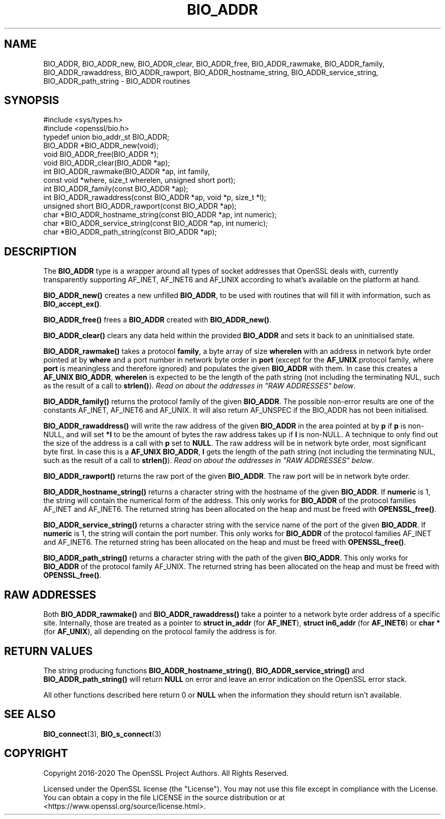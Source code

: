 .\" -*- mode: troff; coding: utf-8 -*-
.\" Automatically generated by Pod::Man 5.0102 (Pod::Simple 3.45)
.\"
.\" Standard preamble:
.\" ========================================================================
.de Sp \" Vertical space (when we can't use .PP)
.if t .sp .5v
.if n .sp
..
.de Vb \" Begin verbatim text
.ft CW
.nf
.ne \\$1
..
.de Ve \" End verbatim text
.ft R
.fi
..
.\" \*(C` and \*(C' are quotes in nroff, nothing in troff, for use with C<>.
.ie n \{\
.    ds C` ""
.    ds C' ""
'br\}
.el\{\
.    ds C`
.    ds C'
'br\}
.\"
.\" Escape single quotes in literal strings from groff's Unicode transform.
.ie \n(.g .ds Aq \(aq
.el       .ds Aq '
.\"
.\" If the F register is >0, we'll generate index entries on stderr for
.\" titles (.TH), headers (.SH), subsections (.SS), items (.Ip), and index
.\" entries marked with X<> in POD.  Of course, you'll have to process the
.\" output yourself in some meaningful fashion.
.\"
.\" Avoid warning from groff about undefined register 'F'.
.de IX
..
.nr rF 0
.if \n(.g .if rF .nr rF 1
.if (\n(rF:(\n(.g==0)) \{\
.    if \nF \{\
.        de IX
.        tm Index:\\$1\t\\n%\t"\\$2"
..
.        if !\nF==2 \{\
.            nr % 0
.            nr F 2
.        \}
.    \}
.\}
.rr rF
.\" ========================================================================
.\"
.IX Title "BIO_ADDR 3"
.TH BIO_ADDR 3 2023-09-11 1.1.1w OpenSSL
.\" For nroff, turn off justification.  Always turn off hyphenation; it makes
.\" way too many mistakes in technical documents.
.if n .ad l
.nh
.SH NAME
BIO_ADDR, BIO_ADDR_new, BIO_ADDR_clear, BIO_ADDR_free, BIO_ADDR_rawmake,
BIO_ADDR_family, BIO_ADDR_rawaddress, BIO_ADDR_rawport,
BIO_ADDR_hostname_string, BIO_ADDR_service_string,
BIO_ADDR_path_string \- BIO_ADDR routines
.SH SYNOPSIS
.IX Header "SYNOPSIS"
.Vb 2
\& #include <sys/types.h>
\& #include <openssl/bio.h>
\&
\& typedef union bio_addr_st BIO_ADDR;
\&
\& BIO_ADDR *BIO_ADDR_new(void);
\& void BIO_ADDR_free(BIO_ADDR *);
\& void BIO_ADDR_clear(BIO_ADDR *ap);
\& int BIO_ADDR_rawmake(BIO_ADDR *ap, int family,
\&                      const void *where, size_t wherelen, unsigned short port);
\& int BIO_ADDR_family(const BIO_ADDR *ap);
\& int BIO_ADDR_rawaddress(const BIO_ADDR *ap, void *p, size_t *l);
\& unsigned short BIO_ADDR_rawport(const BIO_ADDR *ap);
\& char *BIO_ADDR_hostname_string(const BIO_ADDR *ap, int numeric);
\& char *BIO_ADDR_service_string(const BIO_ADDR *ap, int numeric);
\& char *BIO_ADDR_path_string(const BIO_ADDR *ap);
.Ve
.SH DESCRIPTION
.IX Header "DESCRIPTION"
The \fBBIO_ADDR\fR type is a wrapper around all types of socket
addresses that OpenSSL deals with, currently transparently
supporting AF_INET, AF_INET6 and AF_UNIX according to what's
available on the platform at hand.
.PP
\&\fBBIO_ADDR_new()\fR creates a new unfilled \fBBIO_ADDR\fR, to be used
with routines that will fill it with information, such as
\&\fBBIO_accept_ex()\fR.
.PP
\&\fBBIO_ADDR_free()\fR frees a \fBBIO_ADDR\fR created with \fBBIO_ADDR_new()\fR.
.PP
\&\fBBIO_ADDR_clear()\fR clears any data held within the provided \fBBIO_ADDR\fR and sets
it back to an uninitialised state.
.PP
\&\fBBIO_ADDR_rawmake()\fR takes a protocol \fBfamily\fR, a byte array of
size \fBwherelen\fR with an address in network byte order pointed at
by \fBwhere\fR and a port number in network byte order in \fBport\fR (except
for the \fBAF_UNIX\fR protocol family, where \fBport\fR is meaningless and
therefore ignored) and populates the given \fBBIO_ADDR\fR with them.
In case this creates a \fBAF_UNIX\fR \fBBIO_ADDR\fR, \fBwherelen\fR is expected
to be the length of the path string (not including the terminating
NUL, such as the result of a call to \fBstrlen()\fR).
\&\fIRead on about the addresses in "RAW ADDRESSES" below\fR.
.PP
\&\fBBIO_ADDR_family()\fR returns the protocol family of the given
\&\fBBIO_ADDR\fR.  The possible non-error results are one of the
constants AF_INET, AF_INET6 and AF_UNIX. It will also return AF_UNSPEC if the
BIO_ADDR has not been initialised.
.PP
\&\fBBIO_ADDR_rawaddress()\fR will write the raw address of the given
\&\fBBIO_ADDR\fR in the area pointed at by \fBp\fR if \fBp\fR is non-NULL,
and will set \fB*l\fR to be the amount of bytes the raw address
takes up if \fBl\fR is non-NULL.
A technique to only find out the size of the address is a call
with \fBp\fR set to \fBNULL\fR.  The raw address will be in network byte
order, most significant byte first.
In case this is a \fBAF_UNIX\fR \fBBIO_ADDR\fR, \fBl\fR gets the length of the
path string (not including the terminating NUL, such as the result of
a call to \fBstrlen()\fR).
\&\fIRead on about the addresses in "RAW ADDRESSES" below\fR.
.PP
\&\fBBIO_ADDR_rawport()\fR returns the raw port of the given \fBBIO_ADDR\fR.
The raw port will be in network byte order.
.PP
\&\fBBIO_ADDR_hostname_string()\fR returns a character string with the
hostname of the given \fBBIO_ADDR\fR.  If \fBnumeric\fR is 1, the string
will contain the numerical form of the address.  This only works for
\&\fBBIO_ADDR\fR of the protocol families AF_INET and AF_INET6.  The
returned string has been allocated on the heap and must be freed
with \fBOPENSSL_free()\fR.
.PP
\&\fBBIO_ADDR_service_string()\fR returns a character string with the
service name of the port of the given \fBBIO_ADDR\fR.  If \fBnumeric\fR
is 1, the string will contain the port number.  This only works
for \fBBIO_ADDR\fR of the protocol families AF_INET and AF_INET6.  The
returned string has been allocated on the heap and must be freed
with \fBOPENSSL_free()\fR.
.PP
\&\fBBIO_ADDR_path_string()\fR returns a character string with the path
of the given \fBBIO_ADDR\fR.  This only works for \fBBIO_ADDR\fR of the
protocol family AF_UNIX.  The returned string has been allocated
on the heap and must be freed with \fBOPENSSL_free()\fR.
.SH "RAW ADDRESSES"
.IX Header "RAW ADDRESSES"
Both \fBBIO_ADDR_rawmake()\fR and \fBBIO_ADDR_rawaddress()\fR take a pointer to a
network byte order address of a specific site.  Internally, those are
treated as a pointer to \fBstruct in_addr\fR (for \fBAF_INET\fR), \fBstruct
in6_addr\fR (for \fBAF_INET6\fR) or \fBchar *\fR (for \fBAF_UNIX\fR), all
depending on the protocol family the address is for.
.SH "RETURN VALUES"
.IX Header "RETURN VALUES"
The string producing functions \fBBIO_ADDR_hostname_string()\fR,
\&\fBBIO_ADDR_service_string()\fR and \fBBIO_ADDR_path_string()\fR will
return \fBNULL\fR on error and leave an error indication on the
OpenSSL error stack.
.PP
All other functions described here return 0 or \fBNULL\fR when the
information they should return isn't available.
.SH "SEE ALSO"
.IX Header "SEE ALSO"
\&\fBBIO_connect\fR\|(3), \fBBIO_s_connect\fR\|(3)
.SH COPYRIGHT
.IX Header "COPYRIGHT"
Copyright 2016\-2020 The OpenSSL Project Authors. All Rights Reserved.
.PP
Licensed under the OpenSSL license (the "License").  You may not use
this file except in compliance with the License.  You can obtain a copy
in the file LICENSE in the source distribution or at
<https://www.openssl.org/source/license.html>.
